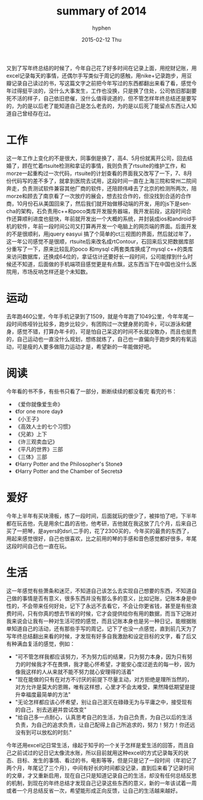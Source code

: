 #+TITLE:       summary of 2014
#+AUTHOR:      hyphen
#+EMAIL:       lhfcjhyy@gmail.com
#+DATE:        2015-02-12 Thu
#+URI:         /blog/%y/%m/%d/summary-of-2014
#+KEYWORDS:    life
#+TAGS:        life
#+LANGUAGE:    en
#+OPTIONS:     H:3 num:nil toc:t \n:nil ::t |:t ^:nil -:nil f:t *:t <:t
#+DESCRIPTION: summary of 2014
又到了写年终总结的时候了，今年自己花了好多时间在记录上面，用挖财记账，用excel记录每天的事情，还偶尔手写类似于周记的感触，用nike+记录跑步，用豆瓣记录自己读过的书，写这篇文字之前把今年写过的东西都翻出来看了看，感觉今年过得挺平淡的，没什么大事发生，工作也没换，只是换了住处，公司依旧那副要死不活的样子，自己依旧悲催，没什么值得说道的，但不管怎样年终总结还是要写的，为的是以后老了能知道自己是怎么老去的，为的是以后死了能留点东西让人知道自己曾经存在过。
* 工作
这一年工作上变化的不是很大，同事倒是换了，高4、5月份就离开公司，回去结婚了，顾在忙着rtsuite检测和拿证的事情，我则负责了rtsuite的维护工作，和morze一起重构过一次代码，rtsuite的计划查看的界面我又改写了一下，7、8月份代码写的差不多了，就拿到医院去试用，这段时间一直在上海三院和常州二院间奔走，负责测试软件兼容其他厂商的软件，还陪顾伟峰去了北京的检测所两次，陪morze和顾去了南京看了一次放疗的展会，想去拉合作的，但没找到合适的合作商，10月份石从美国回来了，然后我们就开始做移动端的开发，用的js下是sencha的架构，石负责用c++和poco类库开发服务器端，我开发前段，这段时间合作还算顺利进度也挺快，年前就开发出一个大概的系统，并封装成ios和android手机的软件，年前一段时间公司又打算再开发一个电脑上的网页端的界面。后面开发的不是很顺利，用jquery easyui 搞了个简单的ct三视图的界面，然后就过年了，这一年公司感觉不是很顺，rtsuite后来改名成rtContour，石回来后又把数据库部分重写了一下，原来比较乱的poco 和mysql c两套类库换成了mysql c++的类库来访问数据库，还换成64位的，拿证估计还要好长一段时间，公司能撑到什么时候还不知道，后面做的手机端项目感觉更是有点飘，这东西当下在中国也没什么医院用，市场反响怎样还是个未知数。
* 运动
去年跑460公里，今年手机记录到了1509，就是今年跑了1049公里，今年年尾一段时间练哑铃比较多，跑步比较少，有团购过一次健身房的周卡，可以游泳和健身，感觉不错，打算办年卡的，可是怕自己呆这的时间不长就没敢办，而且也挺贵的，自己运动也一直没什么规划，想练就练了，自己也一直偏向于跑步类的有氧运动，可是瘦的人要多做阻力运动才是，希望新的一年能做好吧。
* 阅读
今年看的书不多，有些书只看了一部分，断断续续的都没看完
看完的书：
- 《爱你就像爱生命》
- 《for one more day》
- 《小王子》
- 《高效人士的七个习惯》
- 《兄弟》上下
- 《许三观卖血记》
- 《平凡的世界》三部
- 《三体》三部
- 《Harry Potter and the Philosopher's Stone》
- 《Harry Potter and the Chamber of Secrets》
* 爱好
今年上半年有买块滑板，练了一段时间，后面就玩的很少了，被摔怕了吧，下半年都在玩吉他，先是用余仁昌的吉他，他考研，吉他就在我这放了几个月，后来自己买了一把琴，是ayers的dsrl,二手的，花了2300买的，今年买的最贵的东西了，用起来感觉很好，自己也很喜欢，比之前用的琴的手感和音色感觉都好很多，年尾这段时间自己也一直在玩。
* 生活
这一年感觉有些萧条和迷茫，不知道自己该怎么去实现自己想要的东西，不知道自己做的事情是否有意义，很多东西并没有那么多的意义，比如记账，记账本身是中性的，不会带来任何好处，记下了永远不去看它，不会让你更省钱，甚至是有些浪费时间，只有你真的想去节省的时候，它才会提供给你有用的数据，而当下记账对我来说会让我有一种对生活可控的感觉，而且记账本身也是另一种日记，能根据账单知道自己的活动，还有那些手写的周记，记下了也没一点感觉，直到前几天为了写年终总结翻出来看的时候，才发现有好多自我激励和设定目标的文字，看了后又有种满血复活的感觉，例如：
   - "可不管怎样我都应该努力，不为努力后的结果，只为努力本身，因为只有努力的时候我才不在畏惧，我才能心怀希望，才能安心度过逝去的每一秒，因为像我这样的人从来就不能不努力就心安理得的活着"
   - "现在能做的只有在对方不讨厌的前提下尽量主动，对方拒绝是理所当然的，对方允许是莫大的恩赐，唯有这样想，心里才不会太难受，果然降低期望是提升幸福度最简单的方法"
   - "无论怎样都应该心怀希望，别让自己泯灭在碌碌无为与平庸之中，接受现有的自己，别去逃避并尝试改变"
   - "给自己多一点耐心，认真思考自己的生活，为自己负责，为自己以后的生活负责，为自己的追求负责，让自己配得上自己所追求的，努力！努力！你还远没有到可以放松的时刻."
今年还用excel记日常生活，缘起于知乎的一个关于怎样是爱生活的回答，而且自己之前试过的记日记太像流水账，所以目前就用这种excel的方式记录每天的状态、目标、发生的事情、看过的书，电影等等，但是只是记了一段时间（年初记了两个月，年尾记了三个月），中间有好长的时间都没记录，直到后来看了记录时间的文章，才又重新启用，现在自己只是知道记录自己的生活，却没有任何总结反思的机制，到现在的年终总结才发现自己记录这些东西的意义，新的一年该试着一周或者一个月总结反省一次，希望能形成正向反馈，让自己的生活越来越好。


